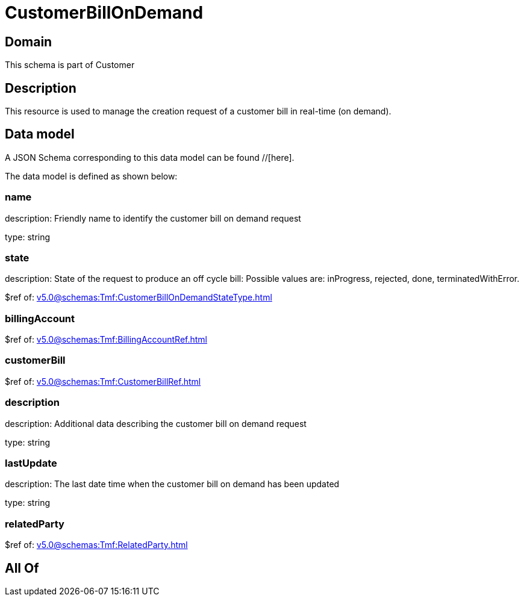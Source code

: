 = CustomerBillOnDemand

[#domain]
== Domain

This schema is part of Customer

[#description]
== Description
This resource is used to manage the creation request of a customer bill in real-time (on demand).


[#data_model]
== Data model

A JSON Schema corresponding to this data model can be found //[here].



The data model is defined as shown below:


=== name
description: Friendly name to identify the customer bill on demand request

type: string


=== state
description: State of the request to produce an off cycle bill: Possible values are: inProgress, rejected, done, terminatedWithError.

$ref of: xref:v5.0@schemas:Tmf:CustomerBillOnDemandStateType.adoc[]


=== billingAccount
$ref of: xref:v5.0@schemas:Tmf:BillingAccountRef.adoc[]


=== customerBill
$ref of: xref:v5.0@schemas:Tmf:CustomerBillRef.adoc[]


=== description
description: Additional data describing the customer bill on demand request

type: string


=== lastUpdate
description: The last date time when the customer bill on demand has been updated

type: string


=== relatedParty
$ref of: xref:v5.0@schemas:Tmf:RelatedParty.adoc[]


[#all_of]
== All Of

